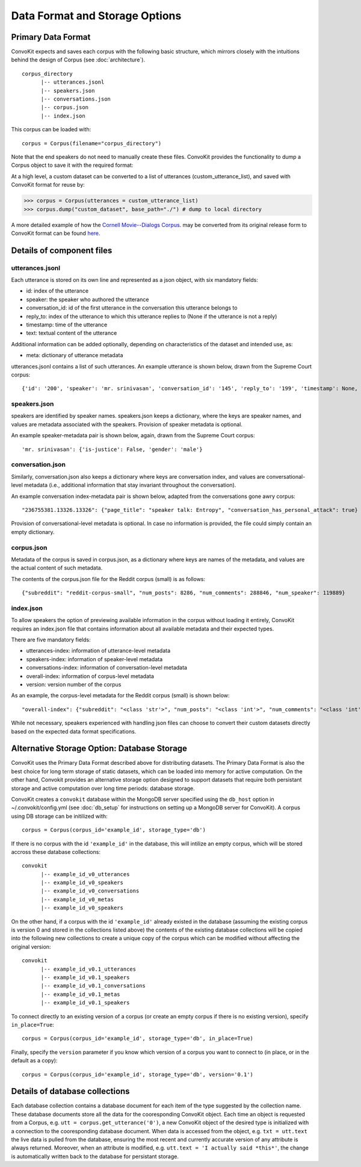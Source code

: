Data Format and Storage Options
===============================

Primary Data Format
-------------------

ConvoKit expects and saves each corpus with the following basic structure, which mirrors closely with the intuitions behind the design of Corpus (see :doc:`architecture`). 

::

 corpus_directory
       |-- utterances.jsonl
       |-- speakers.json
       |-- conversations.json
       |-- corpus.json
       |-- index.json

::

This corpus can be loaded with:

::

 corpus = Corpus(filename="corpus_directory")
::


Note that the end speakers do not need to manually create these files. ConvoKit provides the functionality to dump a Corpus object to save it with the required format:

At a high level, a custom dataset can be converted to a list of utterances (custom_utterance_list), and saved with ConvoKit format for reuse by: 

>>> corpus = Corpus(utterances = custom_utterance_list) 
>>> corpus.dump("custom_dataset", base_path="./") # dump to local directory

A more detailed example of how the `Cornell Movie--Dialogs Corpus <https://www.cs.cornell.edu/~cristian/Chameleons_in_imagined_conversations.html>`_. may be converted from its original release form to ConvoKit format can be found `here <https://github.com/CornellNLP/Cornell-Conversational-Analysis-Toolkit/tree/master/examples/converting_movie_corpus.ipynb>`_.  


Details of component files
--------------------------

utterances.jsonl
^^^^^^^^^^^^^^^^

Each utterance is stored on its own line and represented as a json object, with six mandatory fields:

* id: index of the utterance
* speaker: the speaker who authored the utterance
* conversation_id: id of the first utterance in the conversation this utterance belongs to
* reply_to: index of the utterance to which this utterance replies to (None if the utterance is not a reply)
* timestamp: time of the utterance
* text: textual content of the utterance

Additional information can be added optionally, depending on characteristics of the dataset and intended use, as:

* meta: dictionary of utterance metadata

utterances.jsonl contains a list of such utterances. An example utterance is shown below, drawn from the Supreme Court corpus:

::

 {'id': '200', 'speaker': 'mr. srinivasan', 'conversation_id': '145', 'reply_to': '199', 'timestamp': None, 'text': 'It -- it does.', 'meta': {'case': '02-1472', 'side': 'respondent'}}
::


speakers.json
^^^^^^^^^^^^^

speakers are identified by speaker names. speakers.json keeps a dictionary, where the keys are speaker names, and values are metadata associated with the speakers. Provision of speaker metadata is optional.

An example speaker-metadata pair is shown below, again, drawn from the Supreme Court corpus:

::

'mr. srinivasan': {'is-justice': False, 'gender': 'male'}

::


conversation.json 
^^^^^^^^^^^^^^^^^

Similarly, conversation.json also keeps a dictionary where keys are conversation index, and values are conversational-level metadata (i.e., additional information that stay invariant throughout the conversation). 

An example conversation index-metadata pair is shown below, adapted from the conversations gone awry corpus: 

::

"236755381.13326.13326": {"page_title": "speaker talk: Entropy", "conversation_has_personal_attack": true}

::

Provision of conversational-level metadata is optional. In case no information is provided, the file could simply contain an empty dictionary.  


corpus.json
^^^^^^^^^^^

Metadata of the corpus is saved in corpus.json, as a dictionary where keys are names of the metadata, and values are the actual content of such metadata. 

The contents of the corpus.json file for the Reddit corpus (small) is as follows: 

::

 {"subreddit": "reddit-corpus-small", "num_posts": 8286, "num_comments": 288846, "num_speaker": 119889}

::


index.json 
^^^^^^^^^^

To allow speakers the option of previewing available information in the corpus without loading it entirely, ConvoKit requires an index.json file that contains information about all available metadata and their expected types.

There are five mandatory fields: 

* utterances-index: information of utterance-level metadata
* speakers-index: information of speaker-level metadata
* conversations-index: information of conversation-level metadata
* overall-index: information of corpus-level metadata
* version: version number of the corpus

As an example, the corpus-level metadata for the Reddit corpus (small) is shown below: 

::

"overall-index": {"subreddit": "<class 'str'>", "num_posts": "<class 'int'>", "num_comments": "<class 'int'>", "num_speakers": "<class 'int'>"}
:: 
 

While not necessary, speakers experienced with handling json files can choose to convert their custom datasets directly based on the expected data format specifications.


Alternative Storage Option: Database Storage
--------------------------------------------

ConvoKit uses the Primary Data Format described above for distributing datasets. 
The Primary Data Format is also the best choice for long term storage of static 
datasets, which can be loaded into memory for active computation. 
On the other hand, Convokit provides an alternative storage option designed to 
support datasets that require both persistant storage and active computation 
over long time periods: database storage.

ConvoKit creates a ``convokit`` database within the MongoDB server specified using the 
``db_host`` option in ~/.convokit/config.yml (see :doc:`db_setup` for instructions
on setting up a MongoDB server for ConvoKit). 
A corpus using DB storage can be initilized with:

::

 corpus = Corpus(corpus_id='example_id', storage_type='db')
::

If there is no corpus with the id ``'example_id'`` in the database, this will 
intilize an empty corpus, which will be stored accross these database collections:

::

 convokit
       |-- example_id_v0_utterances
       |-- example_id_v0_speakers
       |-- example_id_v0_conversations
       |-- example_id_v0_metas
       |-- example_id_v0_speakers

::

On the other hand, if a corpus with the id ``'example_id'`` already existed in 
the database (assuming the existing corpus is version 0 and stored in the collections listed above)
the contents of the existing database collections will be copied into the following new collections
to create a unique copy of the corpus which can be modified without affecting the original version:


::

 convokit
       |-- example_id_v0.1_utterances
       |-- example_id_v0.1_speakers
       |-- example_id_v0.1_conversations
       |-- example_id_v0.1_metas
       |-- example_id_v0.1_speakers

::

To connect directly to an existing version of a corpus (or create an 
empty corpus if there is no existing version), specify ``in_place=True``:  

::

 corpus = Corpus(corpus_id='example_id', storage_type='db', in_place=True)
::

Finally, specify the ``version`` parameter if you know which version
of a corpus you want to connect to (in place, or in the default as a copy): 

::

 corpus = Corpus(corpus_id='example_id', storage_type='db', version='0.1')
::


Details of database collections
-------------------------------

Each database collection contains a database document for each item of the type
suggested by the collection name. These database documents store all the data for 
the cooresponding ConvoKit object. Each time an object is requested from a Corpus, e.g.
``utt = corpus.get_utterance('0')``, a new ConvoKit object of the desired type is 
initialized with a connection to the cooresponding database document. When data is accessed
from the object, e.g. ``txt = utt.text`` the live data is pulled from the database, ensuring 
the most recent and currently accurate version of any attribute is always returned. 
Moreover, when an attribute is modified, e.g. ``utt.text = 'I actually said *this*'``,
the change is automatically written back to the database for persistant storage. 



